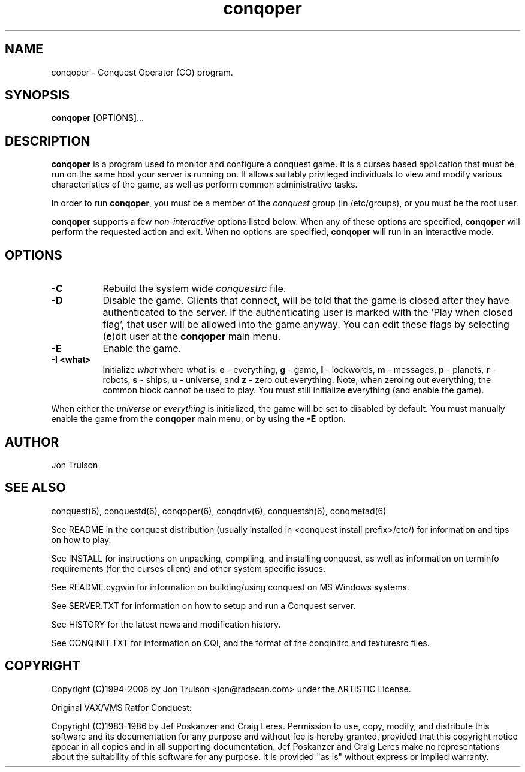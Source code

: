 .\" $Id$
.TH "conqoper" 6 "" ""
.SH NAME
conqoper \- Conquest Operator (CO) program.
.SH SYNOPSIS
.PP
\fBconqoper\fP [OPTIONS]...
.SH DESCRIPTION
.PP
\fBconqoper\fP is a program used to monitor and configure a conquest
game.  It is a curses based application that must be run on the same
host your server is running on.  It allows suitably privileged
individuals to view and modify various characteristics of the game, as
well as perform common administrative tasks.
.PP
In order to run \fBconqoper\fP, you must be a member of the
\fIconquest\fP group (in /etc/groups), or you must be the root user.
.PP
\fBconqoper\fP supports a few \fInon\-interactive\fP options listed
below.  When any of these options are specified, \fBconqoper\fP will
perform the requested action and exit.  When no options are specified,
\fBconqoper\fP will run in an interactive mode.
.SH "OPTIONS"
.PP
.TP 8
.B \-C
Rebuild the system wide \fIconquestrc\fP file.
.TP 8
.B \-D
Disable the game.  Clients that connect, will be told that the game is
closed after they have authenticated to the server.  If the
authenticating user is marked with the 'Play when closed flag', that
user will be allowed into the game anyway.  You can edit these flags
by selecting (\fBe\fP)dit user at the \fBconqoper\fP main menu.
.TP 8
.B \-E
Enable the game.
.TP 8
.B \-I <what> 
Initialize \fIwhat\fP where \fIwhat\fP is: \fBe\fP \- everything,
\fBg\fP \- game, \fBl\fP \- lockwords, \fBm\fP \- messages, \fBp\fP \-
planets, \fBr\fP \- robots, \fBs\fP \- ships, \fBu\fP \- universe, and
\fBz\fP \- zero out everything.  Note, when zeroing out everything,
the common block cannot be used to play.  You must still initialize
\fBe\fPverything (and enable the game).
.PP
When either the \fIuniverse\fP or \fIeverything\fP is initialized, the
game will be set to disabled by default.  You must manually enable the
game from the \fBconqoper\fP main menu, or by using the \fB\-E\fP option.
.SH "AUTHOR"
Jon Trulson
.SH "SEE ALSO"
.PP
conquest(6), conquestd(6), conqoper(6), conqdriv(6), conquestsh(6),
conqmetad(6) 
.PP
See README in the conquest distribution (usually installed in
<conquest install prefix>/etc/) for information and tips on how to
play. 
.PP
See INSTALL for instructions on unpacking, compiling, and installing
conquest, as well as information on terminfo requirements (for the
curses client) and other system specific issues.
.PP
See README.cygwin for information on building/using conquest on MS
Windows systems. 
.PP
See SERVER.TXT for information on how to setup and run a Conquest
server.
.PP
See HISTORY for the latest news and modification history.
.PP
See CONQINIT.TXT for information on CQI, and the format of the
conqinitrc and texturesrc files.
.SH "COPYRIGHT"
.PP
Copyright (C)1994-2006 by Jon Trulson <jon@radscan.com> under the
ARTISTIC License.
.PP
Original VAX/VMS Ratfor Conquest:
.PP
Copyright (C)1983-1986 by Jef Poskanzer and Craig Leres.  Permission to
use, copy, modify, and distribute this software and its documentation
for any purpose and without fee is hereby granted, provided that this
copyright notice appear in all copies and in all supporting
documentation. Jef Poskanzer and Craig Leres make no representations
about the suitability of this software for any purpose. It is provided
"as is" without express or implied warranty.
